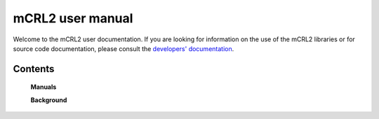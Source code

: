 .. mCRL2 documentation master file, created by
   sphinx-quickstart on Wed Dec 21 08:20:17 2011.
   You can adapt this file completely to your liking, but it should at least
   contain the root `toctree` directive.

mCRL2 user manual
=================

Welcome to the mCRL2 user documentation. If you are looking for information on
the use of the mCRL2 libraries or for source code documentation, please consult
the `developers' documentation <../developer_manual/index.html>`_. 

Contents
--------

   .. These hidden entries are shown in the main menu above, and therefore not
      shown again on this page.

   .. toctree::
      :hidden:

      download
      showcases
      support

   **Manuals**

   .. toctree::
      :maxdepth: 2

      introduction
      build
      language_reference/index
      tutorial/tutorial
      tools

   **Background**

   .. toctree::
      :maxdepth: 1
      :glob:

      articles/*

